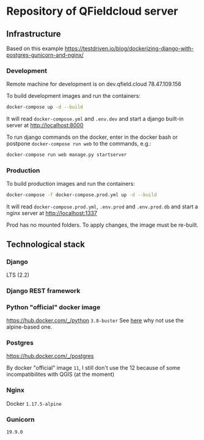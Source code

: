 * Repository of QFieldcloud server
** Infrastructure
   Based on this example
   https://testdriven.io/blog/dockerizing-django-with-postgres-gunicorn-and-nginx/
*** Development
    Remote machine for development is on dev.qfield.cloud 78.47.109.156

    To build development images and run the containers:
    #+begin_src sh
      docker-compose up -d --build
    #+end_src

    It will read =docker-compose.yml= and =.env.dev= and start a
    django built-in server at http://localhost:8000

    To run django commands on the docker, enter in the docker bash or
    postpone =docker-compose run web= to the commands, e.g.:
    #+begin_src sh
      docker-compose run web manage.py startserver
    #+end_src
*** Production
    To build production images and run the containers:
    #+begin_src sh
      docker-compose -f docker-compose.prod.yml up -d --build
    #+end_src

    It will read =docker-compose.prod.yml=, =.env.prod= and
    =.env.prod.db= and start a nginx server at http://localhost:1337

    Prod has no mounted folders. To apply changes, the image must be
    re-built.
** Technological stack
*** Django
    LTS (2.2)
*** Django REST framework
*** Python "official" docker image
    https://hub.docker.com/_/python
    =3.8-buster=
    See [[https://pythonspeed.com/articles/base-image-python-docker-images/][here]] why not use the alpine-based one.
*** Postgres
    https://hub.docker.com/_/postgres

    By docker "official" image =11=, I still don't use the 12 because
    of some incompatibilites with QGIS (at the moment)
*** Nginx
    Docker =1.17.5-alpine=
*** Gunicorn
    =19.9.0=

